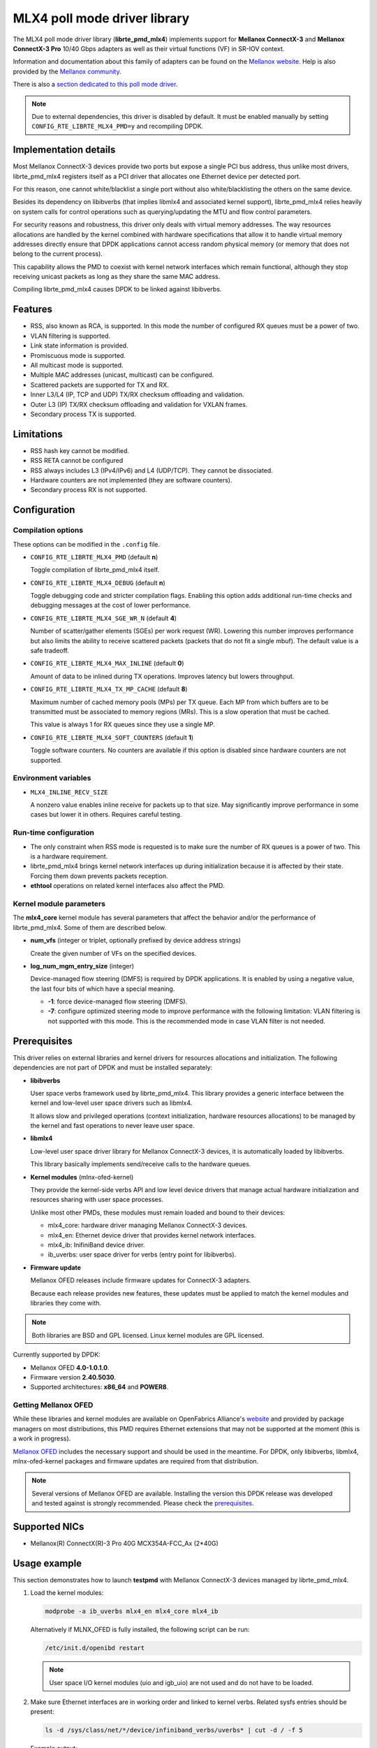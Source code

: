 ..  BSD LICENSE
    Copyright 2012-2015 6WIND S.A.

    Redistribution and use in source and binary forms, with or without
    modification, are permitted provided that the following conditions
    are met:

    * Redistributions of source code must retain the above copyright
    notice, this list of conditions and the following disclaimer.
    * Redistributions in binary form must reproduce the above copyright
    notice, this list of conditions and the following disclaimer in
    the documentation and/or other materials provided with the
    distribution.
    * Neither the name of 6WIND S.A. nor the names of its
    contributors may be used to endorse or promote products derived
    from this software without specific prior written permission.

    THIS SOFTWARE IS PROVIDED BY THE COPYRIGHT HOLDERS AND CONTRIBUTORS
    "AS IS" AND ANY EXPRESS OR IMPLIED WARRANTIES, INCLUDING, BUT NOT
    LIMITED TO, THE IMPLIED WARRANTIES OF MERCHANTABILITY AND FITNESS FOR
    A PARTICULAR PURPOSE ARE DISCLAIMED. IN NO EVENT SHALL THE COPYRIGHT
    OWNER OR CONTRIBUTORS BE LIABLE FOR ANY DIRECT, INDIRECT, INCIDENTAL,
    SPECIAL, EXEMPLARY, OR CONSEQUENTIAL DAMAGES (INCLUDING, BUT NOT
    LIMITED TO, PROCUREMENT OF SUBSTITUTE GOODS OR SERVICES; LOSS OF USE,
    DATA, OR PROFITS; OR BUSINESS INTERRUPTION) HOWEVER CAUSED AND ON ANY
    THEORY OF LIABILITY, WHETHER IN CONTRACT, STRICT LIABILITY, OR TORT
    (INCLUDING NEGLIGENCE OR OTHERWISE) ARISING IN ANY WAY OUT OF THE USE
    OF THIS SOFTWARE, EVEN IF ADVISED OF THE POSSIBILITY OF SUCH DAMAGE.

MLX4 poll mode driver library
=============================

The MLX4 poll mode driver library (**librte_pmd_mlx4**) implements support
for **Mellanox ConnectX-3** and **Mellanox ConnectX-3 Pro** 10/40 Gbps adapters
as well as their virtual functions (VF) in SR-IOV context.

Information and documentation about this family of adapters can be found on
the `Mellanox website <http://www.mellanox.com>`_. Help is also provided by
the `Mellanox community <http://community.mellanox.com/welcome>`_.

There is also a `section dedicated to this poll mode driver
<http://www.mellanox.com/page/products_dyn?product_family=209&mtag=pmd_for_dpdk>`_.

.. note::

   Due to external dependencies, this driver is disabled by default. It must
   be enabled manually by setting ``CONFIG_RTE_LIBRTE_MLX4_PMD=y`` and
   recompiling DPDK.

Implementation details
----------------------

Most Mellanox ConnectX-3 devices provide two ports but expose a single PCI
bus address, thus unlike most drivers, librte_pmd_mlx4 registers itself as a
PCI driver that allocates one Ethernet device per detected port.

For this reason, one cannot white/blacklist a single port without also
white/blacklisting the others on the same device.

Besides its dependency on libibverbs (that implies libmlx4 and associated
kernel support), librte_pmd_mlx4 relies heavily on system calls for control
operations such as querying/updating the MTU and flow control parameters.

For security reasons and robustness, this driver only deals with virtual
memory addresses. The way resources allocations are handled by the kernel
combined with hardware specifications that allow it to handle virtual memory
addresses directly ensure that DPDK applications cannot access random
physical memory (or memory that does not belong to the current process).

This capability allows the PMD to coexist with kernel network interfaces
which remain functional, although they stop receiving unicast packets as
long as they share the same MAC address.

Compiling librte_pmd_mlx4 causes DPDK to be linked against libibverbs.

Features
--------

- RSS, also known as RCA, is supported. In this mode the number of
  configured RX queues must be a power of two.
- VLAN filtering is supported.
- Link state information is provided.
- Promiscuous mode is supported.
- All multicast mode is supported.
- Multiple MAC addresses (unicast, multicast) can be configured.
- Scattered packets are supported for TX and RX.
- Inner L3/L4 (IP, TCP and UDP) TX/RX checksum offloading and validation.
- Outer L3 (IP) TX/RX checksum offloading and validation for VXLAN frames.
- Secondary process TX is supported.

Limitations
-----------

- RSS hash key cannot be modified.
- RSS RETA cannot be configured
- RSS always includes L3 (IPv4/IPv6) and L4 (UDP/TCP). They cannot be
  dissociated.
- Hardware counters are not implemented (they are software counters).
- Secondary process RX is not supported.

Configuration
-------------

Compilation options
~~~~~~~~~~~~~~~~~~~

These options can be modified in the ``.config`` file.

- ``CONFIG_RTE_LIBRTE_MLX4_PMD`` (default **n**)

  Toggle compilation of librte_pmd_mlx4 itself.

- ``CONFIG_RTE_LIBRTE_MLX4_DEBUG`` (default **n**)

  Toggle debugging code and stricter compilation flags. Enabling this option
  adds additional run-time checks and debugging messages at the cost of
  lower performance.

- ``CONFIG_RTE_LIBRTE_MLX4_SGE_WR_N`` (default **4**)

  Number of scatter/gather elements (SGEs) per work request (WR). Lowering
  this number improves performance but also limits the ability to receive
  scattered packets (packets that do not fit a single mbuf). The default
  value is a safe tradeoff.

- ``CONFIG_RTE_LIBRTE_MLX4_MAX_INLINE`` (default **0**)

  Amount of data to be inlined during TX operations. Improves latency but
  lowers throughput.

- ``CONFIG_RTE_LIBRTE_MLX4_TX_MP_CACHE`` (default **8**)

  Maximum number of cached memory pools (MPs) per TX queue. Each MP from
  which buffers are to be transmitted must be associated to memory regions
  (MRs). This is a slow operation that must be cached.

  This value is always 1 for RX queues since they use a single MP.

- ``CONFIG_RTE_LIBRTE_MLX4_SOFT_COUNTERS`` (default **1**)

  Toggle software counters. No counters are available if this option is
  disabled since hardware counters are not supported.

Environment variables
~~~~~~~~~~~~~~~~~~~~~

- ``MLX4_INLINE_RECV_SIZE``

  A nonzero value enables inline receive for packets up to that size. May
  significantly improve performance in some cases but lower it in
  others. Requires careful testing.

Run-time configuration
~~~~~~~~~~~~~~~~~~~~~~

- The only constraint when RSS mode is requested is to make sure the number
  of RX queues is a power of two. This is a hardware requirement.

- librte_pmd_mlx4 brings kernel network interfaces up during initialization
  because it is affected by their state. Forcing them down prevents packets
  reception.

- **ethtool** operations on related kernel interfaces also affect the PMD.

Kernel module parameters
~~~~~~~~~~~~~~~~~~~~~~~~

The **mlx4_core** kernel module has several parameters that affect the
behavior and/or the performance of librte_pmd_mlx4. Some of them are described
below.

- **num_vfs** (integer or triplet, optionally prefixed by device address
  strings)

  Create the given number of VFs on the specified devices.

- **log_num_mgm_entry_size** (integer)

  Device-managed flow steering (DMFS) is required by DPDK applications. It is
  enabled by using a negative value, the last four bits of which have a
  special meaning.

  - **-1**: force device-managed flow steering (DMFS).
  - **-7**: configure optimized steering mode to improve performance with the
    following limitation: VLAN filtering is not supported with this mode.
    This is the recommended mode in case VLAN filter is not needed.

Prerequisites
-------------

This driver relies on external libraries and kernel drivers for resources
allocations and initialization. The following dependencies are not part of
DPDK and must be installed separately:

- **libibverbs**

  User space verbs framework used by librte_pmd_mlx4. This library provides
  a generic interface between the kernel and low-level user space drivers
  such as libmlx4.

  It allows slow and privileged operations (context initialization, hardware
  resources allocations) to be managed by the kernel and fast operations to
  never leave user space.

- **libmlx4**

  Low-level user space driver library for Mellanox ConnectX-3 devices,
  it is automatically loaded by libibverbs.

  This library basically implements send/receive calls to the hardware
  queues.

- **Kernel modules** (mlnx-ofed-kernel)

  They provide the kernel-side verbs API and low level device drivers that
  manage actual hardware initialization and resources sharing with user
  space processes.

  Unlike most other PMDs, these modules must remain loaded and bound to
  their devices:

  - mlx4_core: hardware driver managing Mellanox ConnectX-3 devices.
  - mlx4_en: Ethernet device driver that provides kernel network interfaces.
  - mlx4_ib: InifiniBand device driver.
  - ib_uverbs: user space driver for verbs (entry point for libibverbs).

- **Firmware update**

  Mellanox OFED releases include firmware updates for ConnectX-3 adapters.

  Because each release provides new features, these updates must be applied to
  match the kernel modules and libraries they come with.

.. note::

   Both libraries are BSD and GPL licensed. Linux kernel modules are GPL
   licensed.

Currently supported by DPDK:

- Mellanox OFED **4.0-1.0.1.0**.
- Firmware version **2.40.5030**.
- Supported architectures:  **x86_64** and **POWER8**.

Getting Mellanox OFED
~~~~~~~~~~~~~~~~~~~~~

While these libraries and kernel modules are available on OpenFabrics
Alliance's `website <https://www.openfabrics.org/>`_ and provided by package
managers on most distributions, this PMD requires Ethernet extensions that
may not be supported at the moment (this is a work in progress).

`Mellanox OFED
<http://www.mellanox.com/page/products_dyn?product_family=26&mtag=linux_sw_drivers>`_
includes the necessary support and should be used in the meantime. For DPDK,
only libibverbs, libmlx4, mlnx-ofed-kernel packages and firmware updates are
required from that distribution.

.. note::

   Several versions of Mellanox OFED are available. Installing the version
   this DPDK release was developed and tested against is strongly
   recommended. Please check the `prerequisites`_.

Supported NICs
--------------

* Mellanox(R) ConnectX(R)-3 Pro 40G MCX354A-FCC_Ax (2*40G)

Usage example
-------------

This section demonstrates how to launch **testpmd** with Mellanox ConnectX-3
devices managed by librte_pmd_mlx4.

#. Load the kernel modules:

   .. code-block:: console

      modprobe -a ib_uverbs mlx4_en mlx4_core mlx4_ib

   Alternatively if MLNX_OFED is fully installed, the following script can
   be run:

   .. code-block:: console

      /etc/init.d/openibd restart

   .. note::

      User space I/O kernel modules (uio and igb_uio) are not used and do
      not have to be loaded.

#. Make sure Ethernet interfaces are in working order and linked to kernel
   verbs. Related sysfs entries should be present:

   .. code-block:: console

      ls -d /sys/class/net/*/device/infiniband_verbs/uverbs* | cut -d / -f 5

   Example output:

   .. code-block:: console

      eth2
      eth3
      eth4
      eth5

#. Optionally, retrieve their PCI bus addresses for whitelisting:

   .. code-block:: console

      {
          for intf in eth2 eth3 eth4 eth5;
          do
              (cd "/sys/class/net/${intf}/device/" && pwd -P);
          done;
      } |
      sed -n 's,.*/\(.*\),-w \1,p'

   Example output:

   .. code-block:: console

      -w 0000:83:00.0
      -w 0000:83:00.0
      -w 0000:84:00.0
      -w 0000:84:00.0

   .. note::

      There are only two distinct PCI bus addresses because the Mellanox
      ConnectX-3 adapters installed on this system are dual port.

#. Request huge pages:

   .. code-block:: console

      echo 1024 > /sys/kernel/mm/hugepages/hugepages-2048kB/nr_hugepages/nr_hugepages

#. Start testpmd with basic parameters:

   .. code-block:: console

      testpmd -c 0xff00 -n 4 -w 0000:83:00.0 -w 0000:84:00.0 -- --rxq=2 --txq=2 -i

   Example output:

   .. code-block:: console

      [...]
      EAL: PCI device 0000:83:00.0 on NUMA socket 1
      EAL:   probe driver: 15b3:1007 librte_pmd_mlx4
      PMD: librte_pmd_mlx4: PCI information matches, using device "mlx4_0" (VF: false)
      PMD: librte_pmd_mlx4: 2 port(s) detected
      PMD: librte_pmd_mlx4: port 1 MAC address is 00:02:c9:b5:b7:50
      PMD: librte_pmd_mlx4: port 2 MAC address is 00:02:c9:b5:b7:51
      EAL: PCI device 0000:84:00.0 on NUMA socket 1
      EAL:   probe driver: 15b3:1007 librte_pmd_mlx4
      PMD: librte_pmd_mlx4: PCI information matches, using device "mlx4_1" (VF: false)
      PMD: librte_pmd_mlx4: 2 port(s) detected
      PMD: librte_pmd_mlx4: port 1 MAC address is 00:02:c9:b5:ba:b0
      PMD: librte_pmd_mlx4: port 2 MAC address is 00:02:c9:b5:ba:b1
      Interactive-mode selected
      Configuring Port 0 (socket 0)
      PMD: librte_pmd_mlx4: 0x867d60: TX queues number update: 0 -> 2
      PMD: librte_pmd_mlx4: 0x867d60: RX queues number update: 0 -> 2
      Port 0: 00:02:C9:B5:B7:50
      Configuring Port 1 (socket 0)
      PMD: librte_pmd_mlx4: 0x867da0: TX queues number update: 0 -> 2
      PMD: librte_pmd_mlx4: 0x867da0: RX queues number update: 0 -> 2
      Port 1: 00:02:C9:B5:B7:51
      Configuring Port 2 (socket 0)
      PMD: librte_pmd_mlx4: 0x867de0: TX queues number update: 0 -> 2
      PMD: librte_pmd_mlx4: 0x867de0: RX queues number update: 0 -> 2
      Port 2: 00:02:C9:B5:BA:B0
      Configuring Port 3 (socket 0)
      PMD: librte_pmd_mlx4: 0x867e20: TX queues number update: 0 -> 2
      PMD: librte_pmd_mlx4: 0x867e20: RX queues number update: 0 -> 2
      Port 3: 00:02:C9:B5:BA:B1
      Checking link statuses...
      Port 0 Link Up - speed 10000 Mbps - full-duplex
      Port 1 Link Up - speed 40000 Mbps - full-duplex
      Port 2 Link Up - speed 10000 Mbps - full-duplex
      Port 3 Link Up - speed 40000 Mbps - full-duplex
      Done
      testpmd>
